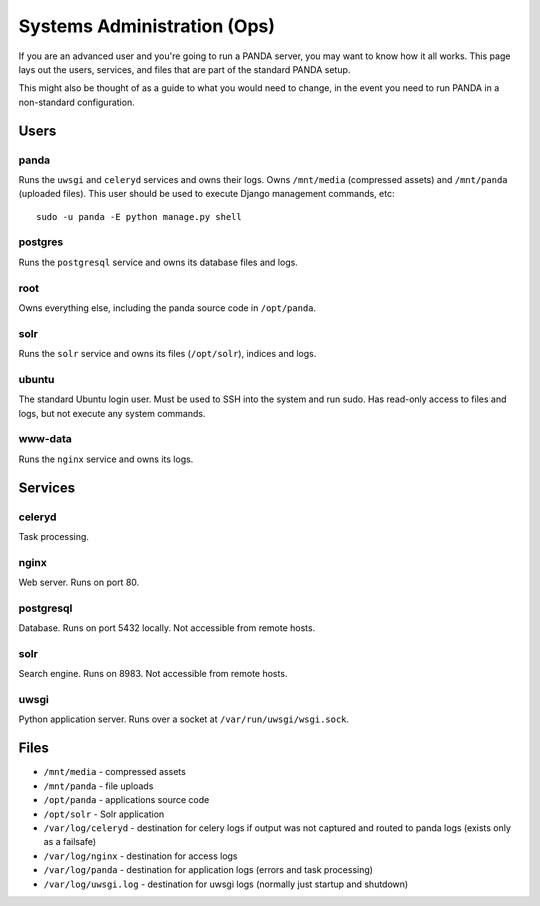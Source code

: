============================
Systems Administration (Ops)
============================

If you are an advanced user and you're going to run a PANDA server, you may want to know how it all works. This page lays out the users, services, and files that are part of the standard PANDA setup.

This might also be thought of as a guide to what you would need to change, in the event you need to run PANDA in a non-standard configuration.

Users
=====

panda
-----

Runs the ``uwsgi`` and ``celeryd`` services and owns their logs. Owns ``/mnt/media`` (compressed assets) and ``/mnt/panda`` (uploaded files). This user should be used to execute Django management commands, etc::

    sudo -u panda -E python manage.py shell

postgres
--------

Runs the ``postgresql`` service and owns its database files and logs.

root
----

Owns everything else, including the panda source code in ``/opt/panda``.

solr
----

Runs the ``solr`` service and owns its files (``/opt/solr``), indices and logs. 

ubuntu
------

The standard Ubuntu login user. Must be used to SSH into the system and run sudo. Has read-only access to files and logs, but not execute any system commands.

www-data
--------

Runs the ``nginx`` service and owns its logs.

Services
========

celeryd
-------

Task processing.

nginx
-----

Web server. Runs on port 80.

postgresql
----------

Database. Runs on port 5432 locally. Not accessible from remote hosts. 

solr
----

Search engine. Runs on 8983. Not accessible from remote hosts. 

uwsgi
-----

Python application server. Runs over a socket at ``/var/run/uwsgi/wsgi.sock``.

Files
=====

* ``/mnt/media`` - compressed assets
* ``/mnt/panda`` - file uploads
* ``/opt/panda`` - applications source code
* ``/opt/solr`` - Solr application
* ``/var/log/celeryd`` - destination for celery logs if output was not captured and routed to panda logs (exists only as a failsafe)
* ``/var/log/nginx`` - destination for access logs
* ``/var/log/panda`` - destination for application logs (errors and task processing)
* ``/var/log/uwsgi.log`` - destination for uwsgi logs (normally just startup and shutdown)

